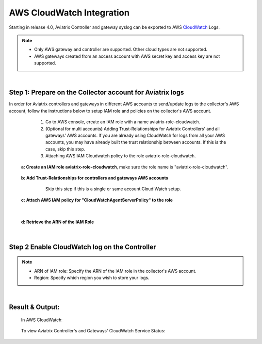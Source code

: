.. meta::
   :description: AWS CloudWatch integration
   :keywords: Logging, CloudWatch


=================================
 AWS CloudWatch Integration 
=================================

Starting in release 4.0, Aviatrix Controller and gateway syslog can be exported to AWS `CloudWatch <https://aws.amazon.com/cloudwatch/features/>`_ Logs.

.. Note:: 
    * Only AWS gateway and controller are supported. Other cloud types are not supported.
    * AWS gateways created from an access account with AWS secret key and  access key are not supported.
..


|


Step 1: Prepare on the Collector account for Aviatrix logs
---------------------------------------------------------------------------------------

In order for Aviatrix controllers and gateways in different AWS accounts to send/update logs to the collector's AWS account, follow the instructions below to setup IAM role and policies on the collector's AWS account.

        1. Go to AWS console, create an  IAM role with a name aviatrix-role-cloudwatch. 
   
        2. (Optional for multi accounts) Adding Trust-Relationships for Aviatrix Controllers' and all gateways' AWS accounts. If you are already using CloudWatch for logs from all your AWS accounts, you may have already built the trust relationship between accounts. If this is the case, skip this step. 
        
        3. Attaching AWS IAM Cloudwatch policy to the role aviatrix-role-cloudwatch.

    **a: Create an IAM role aviatrix-role-cloudwatch**, make sure the role name is "aviatrix-role-cloudwatch".
               
    
        |image1|


    **b: Add Trust-Relationships for controllers and gateways AWS accounts**
         Skip this step if this is a single or same account Cloud Watch setup. 

        |image2|

        |image3|

    **c: Attach AWS IAM policy for "CloudWatchAgentServerPolicy" to the role**

        |image4|

|

    **d: Retrieve the ARN of the IAM Role**

        |image9|

|

Step 2 Enable CloudWatch log on the Controller
----------------------------------------------------

        |image5|

.. Note:: 
    * ARN of IAM role: Specify the ARN of the IAM role in the collector's AWS account.
    * Region: Specify which region you wish to store your logs.
..    


|


Result & Output:
--------------------------

    In AWS CloudWatch:

        |image6|

        |image7|


    To view Aviatrix Controller's and Gateways' CloudWatch Service Status:

        |image8|


.. |image1| image:: ./cloudwatch_media/img_01_aviatrix_cloudwatch_iam_role_V2.PNG
    :width: 7.00000 in
    :height: 5.00000 in

.. |image2| image:: ./cloudwatch_media/img_02_start_adding_trust_relationships_to_role_V2.PNG
    :width: 7.00000 in
    :height: 5.50000 in

.. |image3| image:: ./cloudwatch_media/img_03_trust_relationships_syntax_example_V2.PNG
    :width: 7.00000 in
    :height: 5.50000 in

.. |image4| image:: ./cloudwatch_media/img_04_attach_aws_iam_policy_to_the_iam_role_V2.png
    :width: 7.00000 in
    :height: 5.50000 in

.. |image5| image:: ./cloudwatch_media/img_05_enable_aviatrix_cloudwatch_V3.PNG
    :width: 7.00000 in
    :height: 5.50000 in

.. |image6| image:: ./cloudwatch_media/img_06_aws_cloudwatch_result_01.png
    :width: 7.00000 in
    :height: 5.50000 in

.. |image7| image:: ./cloudwatch_media/img_07_aws_cloudwatch_result_02_V2.PNG
    :width: 7.00000 in
    :height: 5.50000 in
    
.. |image8| image:: ./cloudwatch_media/img_08_troubleshoot_V2.png
    :width: 7.00000 in
    :height: 3.50000 in
    
.. |image9| image:: ./cloudwatch_media/img_09_copy_role_ARN.png
    :width: 7.00000 in
    :height: 5.00000 in




.. add in the disqus tag

.. disqus::



